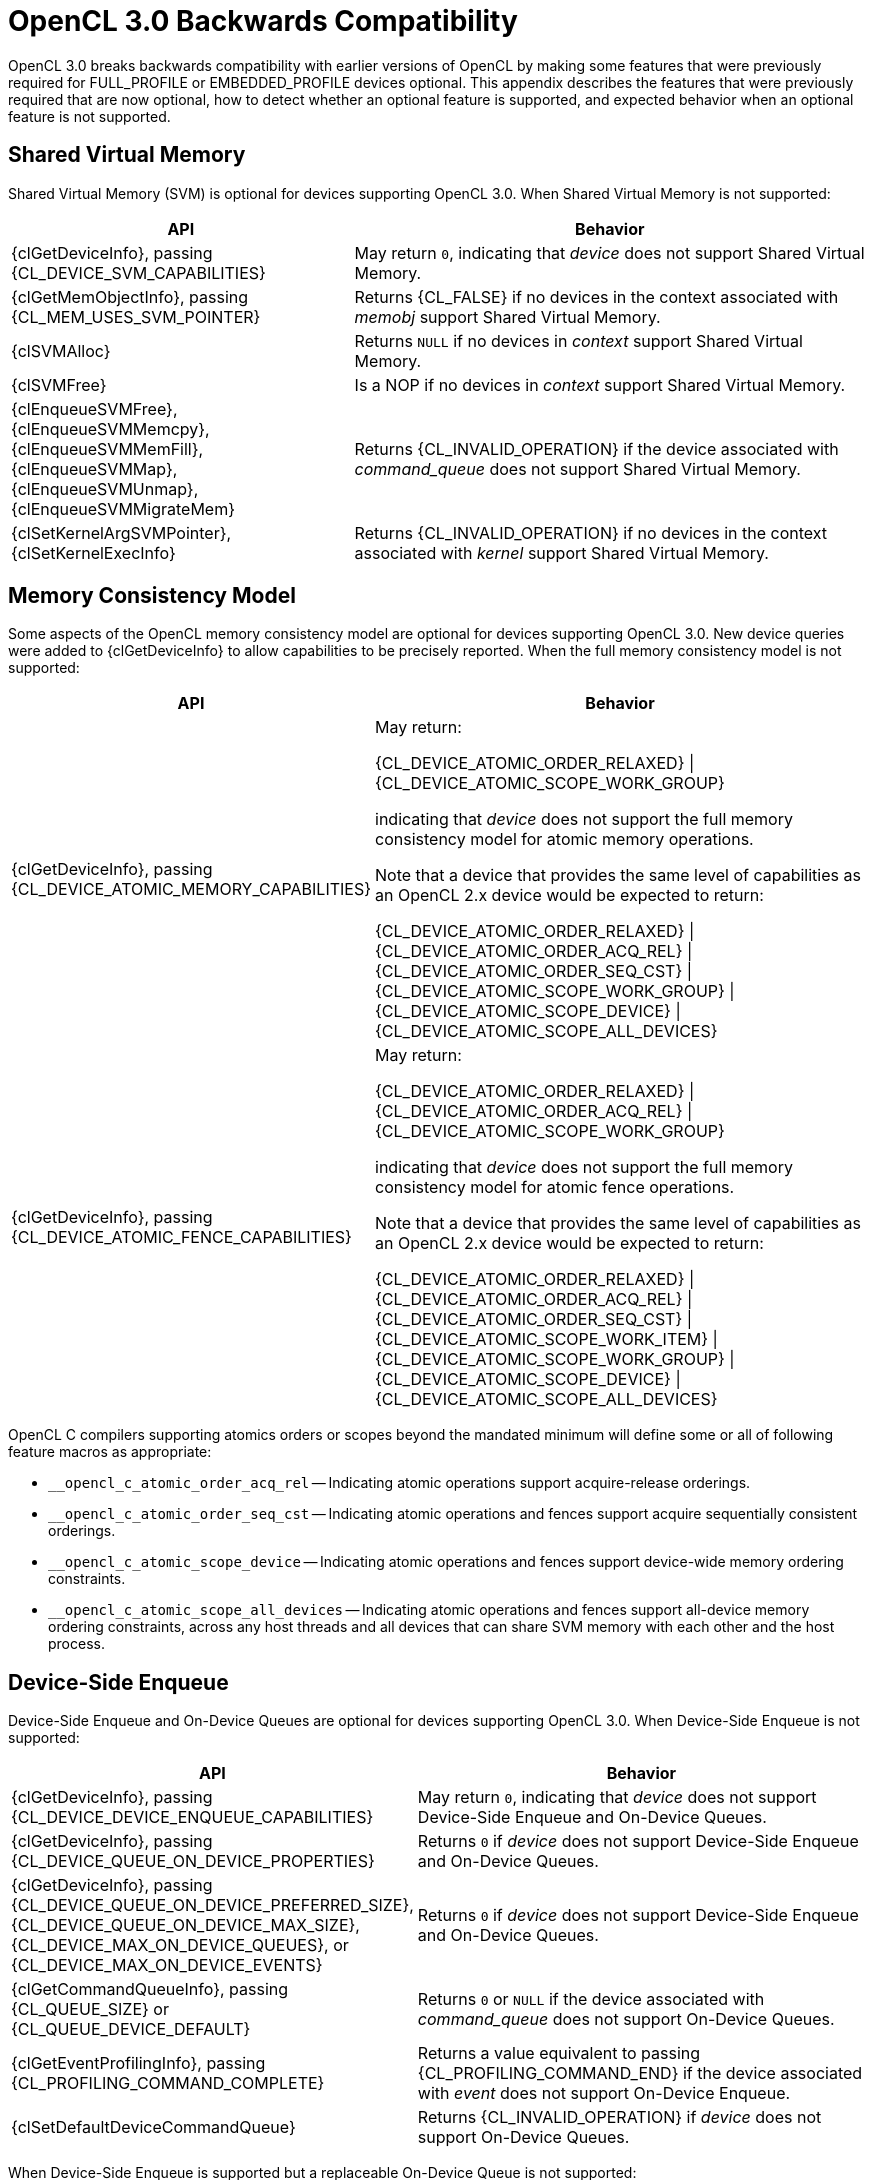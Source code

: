// Copyright 2020 The Khronos Group. This work is licensed under a
// Creative Commons Attribution 4.0 International License; see
// http://creativecommons.org/licenses/by/4.0/

[appendix]
[[opencl-3.0-backwards-compatibility]]
= OpenCL 3.0 Backwards Compatibility

OpenCL 3.0 breaks backwards compatibility with earlier versions of OpenCL by making some features that were previously required for FULL_PROFILE or EMBEDDED_PROFILE devices optional.
This appendix describes the features that were previously required that are now optional, how to detect whether an optional feature is supported, and expected behavior when an optional feature is not supported.

== Shared Virtual Memory

Shared Virtual Memory (SVM) is optional for devices supporting OpenCL 3.0.
When Shared Virtual Memory is not supported:

[cols="2,3",options="header",]
|====
|*API*
|*Behavior*

| {clGetDeviceInfo}, passing +
{CL_DEVICE_SVM_CAPABILITIES}
| May return `0`, indicating that _device_ does not support Shared Virtual Memory.

| {clGetMemObjectInfo}, passing +
{CL_MEM_USES_SVM_POINTER}
| Returns {CL_FALSE} if no devices in the context associated with _memobj_ support Shared Virtual Memory.

| {clSVMAlloc}
| Returns `NULL` if no devices in _context_ support Shared Virtual Memory.

| {clSVMFree}
| Is a NOP if no devices in _context_ support Shared Virtual Memory.

| {clEnqueueSVMFree}, +
  {clEnqueueSVMMemcpy}, +
  {clEnqueueSVMMemFill}, +
  {clEnqueueSVMMap}, +
  {clEnqueueSVMUnmap}, +
  {clEnqueueSVMMigrateMem}
| Returns {CL_INVALID_OPERATION} if the device associated with _command_queue_ does not support Shared Virtual Memory.

| {clSetKernelArgSVMPointer}, +
  {clSetKernelExecInfo}
| Returns {CL_INVALID_OPERATION} if no devices in the context associated with _kernel_ support Shared Virtual Memory.

|====

== Memory Consistency Model

Some aspects of the OpenCL memory consistency model are optional for devices supporting OpenCL 3.0.
New device queries were added to {clGetDeviceInfo} to allow capabilities to be precisely reported.
When the full memory consistency model is not supported:

[cols="2,3",options="header",]
|====
|*API*
|*Behavior*

| {clGetDeviceInfo}, passing +
{CL_DEVICE_ATOMIC_MEMORY_CAPABILITIES}
| May return:

{CL_DEVICE_ATOMIC_ORDER_RELAXED} \| +
{CL_DEVICE_ATOMIC_SCOPE_WORK_GROUP}

indicating that _device_ does not support the full memory consistency model for atomic memory operations.

// The above is based on mapping OpenCL 1.x atomic operations to 2.x as:
// atomic_add(ptr, operand) --> atomic_fetch_add_explicit(ptr, operand,
//                                                        memory_order_relaxed,
//                                                        memory_scope_work_group)
// The scope is inconsequential for relaxed consistency order, but in general
// in OpenCL 1.x non-atomic memory operations are only guaranteed to be visible
// within the work-group (until the work-group completes).

Note that a device that provides the same level of capabilities as an OpenCL 2.x device would be expected to return:

{CL_DEVICE_ATOMIC_ORDER_RELAXED} \| +
{CL_DEVICE_ATOMIC_ORDER_ACQ_REL} \| +
{CL_DEVICE_ATOMIC_ORDER_SEQ_CST} \| +
{CL_DEVICE_ATOMIC_SCOPE_WORK_GROUP} \| +
{CL_DEVICE_ATOMIC_SCOPE_DEVICE} \| +
{CL_DEVICE_ATOMIC_SCOPE_ALL_DEVICES}

| {clGetDeviceInfo}, passing +
{CL_DEVICE_ATOMIC_FENCE_CAPABILITIES}
| May return:

{CL_DEVICE_ATOMIC_ORDER_RELAXED} \| +
{CL_DEVICE_ATOMIC_ORDER_ACQ_REL} \| +
{CL_DEVICE_ATOMIC_SCOPE_WORK_GROUP}

indicating that _device_ does not support the full memory consistency model for atomic fence operations.

// The above is based on mapping OpenCL 1.x fences to 2.x fences as:
// mem_fence(flags) --> atomic_work_item_fence(flags,
//                                             memory_order_acq_rel,
//                                             memory_scope_work_group)
// read_mem_fence(flags) --> atomic_work_item_fence(flags,
//                                                  memory_order_acquire,
//                                                  memory_scope_work_group)
// write_mem_fence(flags) --> atomic_work_item_fence(flags,
//                                                   memory_order_release,
//                                                   memory_scope_work_group)

Note that a device that provides the same level of capabilities as an OpenCL 2.x device would be expected to return:

{CL_DEVICE_ATOMIC_ORDER_RELAXED} \| +
{CL_DEVICE_ATOMIC_ORDER_ACQ_REL} \| +
{CL_DEVICE_ATOMIC_ORDER_SEQ_CST} \| +
{CL_DEVICE_ATOMIC_SCOPE_WORK_ITEM} \| +
{CL_DEVICE_ATOMIC_SCOPE_WORK_GROUP} \| +
{CL_DEVICE_ATOMIC_SCOPE_DEVICE} \| +
{CL_DEVICE_ATOMIC_SCOPE_ALL_DEVICES}

|====

OpenCL C compilers supporting atomics orders or scopes beyond the mandated
minimum will define some or all of following feature macros as appropriate:

[none]
* `__opencl_c_atomic_order_acq_rel` -- Indicating atomic operations support acquire-release orderings.
* `__opencl_c_atomic_order_seq_cst` -- Indicating atomic operations and fences support acquire sequentially consistent orderings.
* `__opencl_c_atomic_scope_device` -- Indicating atomic operations and fences support device-wide memory ordering constraints.
* `__opencl_c_atomic_scope_all_devices` -- Indicating atomic operations and fences support all-device memory ordering constraints, across any host threads and all devices that can share SVM memory with each other and the host process.

== Device-Side Enqueue

Device-Side Enqueue and On-Device Queues are optional for devices supporting OpenCL 3.0.
When Device-Side Enqueue is not supported:

[cols="2,3",options="header",]
|====
|*API*
|*Behavior*

| {clGetDeviceInfo}, passing +
{CL_DEVICE_DEVICE_ENQUEUE_CAPABILITIES}
| May return `0`, indicating that _device_ does not support Device-Side Enqueue and On-Device Queues.

| {clGetDeviceInfo}, passing +
{CL_DEVICE_QUEUE_ON_DEVICE_PROPERTIES}
| Returns `0` if _device_ does not support Device-Side Enqueue and On-Device Queues.

| {clGetDeviceInfo}, passing +
{CL_DEVICE_QUEUE_ON_DEVICE_PREFERRED_SIZE}, +
{CL_DEVICE_QUEUE_ON_DEVICE_MAX_SIZE}, +
{CL_DEVICE_MAX_ON_DEVICE_QUEUES}, or +
{CL_DEVICE_MAX_ON_DEVICE_EVENTS}
| Returns `0` if _device_ does not support Device-Side Enqueue and On-Device Queues.

| {clGetCommandQueueInfo}, passing +
{CL_QUEUE_SIZE} or +
{CL_QUEUE_DEVICE_DEFAULT}
| Returns `0` or `NULL` if the device associated with _command_queue_ does not support On-Device Queues.

| {clGetEventProfilingInfo}, passing +
{CL_PROFILING_COMMAND_COMPLETE}
| Returns a value equivalent to passing {CL_PROFILING_COMMAND_END} if the device associated with _event_ does not support On-Device Enqueue.

| {clSetDefaultDeviceCommandQueue}
| Returns {CL_INVALID_OPERATION} if _device_ does not support On-Device Queues.

|====

When Device-Side Enqueue is supported but a replaceable On-Device Queue is not supported:

[cols="2,3",options="header",]
|====
|*API*
|*Behavior*

| {clGetDeviceInfo}, passing +
{CL_DEVICE_DEVICE_ENQUEUE_CAPABILITIES}
| May omit {CL_DEVICE_QUEUE_REPLACEABLE_DEFAULT}, indicating that _device_ does not support a replaceable default On-Device Queue.

| {clSetDefaultDeviceCommandQueue}
| Returns {CL_INVALID_OPERATION} if _device_ does not support a replaceable default On-Device Queue.

|====

OpenCL C compilers supporting Device-Side Enqueue and On-Device Queues will define the feature macro `__opencl_c_device_enqueue`.
OpenCL C compilers that define the feature macro `+__opencl_c_device_enqueue+` must also define the feature macro `+__opencl_c_generic_address_space+` because some OpenCL C functions for Device-Side Enqueue accept pointers to the generic address space.

== Pipes

Pipe memory objects are optional for devices supporting OpenCL 3.0.
When Pipes are not supported:

[cols="2,3",options="header",]
|====
|*API*
|*Behavior*

| {clGetDeviceInfo}, passing +
{CL_DEVICE_PIPE_SUPPORT}
| May return {CL_FALSE}, indicating that _device_ does not support Pipes.

| {clGetDeviceInfo}, passing +
{CL_DEVICE_MAX_PIPE_ARGS}, +
{CL_DEVICE_PIPE_MAX_ACTIVE_RESERVATIONS}, or +
{CL_DEVICE_PIPE_MAX_PACKET_SIZE}
| Returns `0` if _device_ does not support Pipes.

| {clCreatePipe}
| Returns {CL_INVALID_OPERATION} if no devices in _context_ support Pipes.

| {clGetPipeInfo}
| Returns {CL_INVALID_MEM_OBJECT} since _pipe_ cannot be a valid pipe object.
// Note: for {CL_PIPE_PACKET_SIZE} and {CL_PIPE_MAX_PACKETS}.

|====

OpenCL C compilers supporting Pipes will define the feature macro `__opencl_c_pipes`.
OpenCL C compilers that define the feature macro `+__opencl_c_pipes+` must also define the feature macro `+__opencl_c_generic_address_space+` because some OpenCL C functions for Pipes accept pointers to the generic address space.

== Program Scope Global Variables

Program Scope Global Variables are optional for devices supporting OpenCL 3.0.
When Program Scope Global Variables are not supported:

[cols="2,3",options="header",]
|====
|*API*
|*Behavior*

| {clGetDeviceInfo}, passing +
{CL_DEVICE_MAX_GLOBAL_VARIABLE_SIZE}
| May returns `0`, indicating that _device_ does not support Program Scope Global Variables.

| {clGetDeviceInfo}, passing +
{CL_DEVICE_GLOBAL_VARIABLE_PREFERRED_TOTAL_SIZE}
| Returns `0` if _device_ does not support Program Scope Global Variables.

| {clGetProgramBuildInfo}, passing +
{CL_PROGRAM_BUILD_GLOBAL_VARIABLE_TOTAL_SIZE}
| Returns `0` if _device_ does not support Program Scope Global Variables.

|====

OpenCL C compilers supporting Program Scope Global Variables will define the feature macro `__opencl_c_program_scope_global_variables`.

// TODO: There is no SPIR-V capability specific to Program Scope Global Variables.
// May need to update the validation rules to disallow Program Scope Global Variables
// for OpenCL 1.2 consumers regardless.

== Non-Uniform Work Groups

Support for Non-Uniform Work Groups is optional for devices supporting OpenCL 3.0.
When Non-Uniform Work Groups are not supported:

[cols="2,3",options="header",]
|====
|*API*
|*Behavior*

| {clGetDeviceInfo}, passing +
{CL_DEVICE_NON_UNIFORM_WORK_GROUP_SUPPORT}
| May return {CL_FALSE}, indicating that _device_ does not support Non-Uniform Work Groups.

| {clEnqueueNDRangeKernel}
| Behaves as though Non-Uniform Work Groups were not enabled for _kernel_, if the device associated with _command_queue_ does not support Non-Uniform Work Groups.

|====

// Note, there are no language or SPIR-V changes for Non-Uniform Work Groups.
// The `get_enqueued_local_size` and `get_enqueued_num_sub_groups` built-in
// functions, and the *EnqueuedWorkgroupSize* and *NumEnqueuedSubGroups*
// *BuiltIn* decorations will be supported even if the device does not support
// Non-Uniform Work Groups.

== Read-Write Images

Read-Write Images, that may be read from and written to in the same kernel, are optional for devices supporting OpenCL 3.0.
When Read-Write Images are not supported:

[cols="2,3",options="header",]
|====
|*API*
|*Behavior*

| {clGetDeviceInfo}, passing +
{CL_DEVICE_MAX_READ_WRITE_IMAGE_ARGS}
| May return `0`, indicating that _device_ does not support Read-Write Images.

| {clGetSupportedImageFormats}, passing +
{CL_MEM_KERNEL_READ_AND_WRITE}
| Returns an empty set (such as _num_image_formats_ equal to `0`), indicating that no image formats are supported for reading and writing in the same kernel, if no devices in _context_ support Read-Write Images.

|====

OpenCL C compilers supporting Read-Write Images will define the feature macro `__opencl_c_read_write_images`.

== Creating 2D Images from Buffers

Creating a 2D Image from a Buffer is optional for devices supporting OpenCL 3.0.
When Creating a 2D Image from a Buffer is not supported:

[cols="2,3",options="header",]
|====
|*API*
|*Behavior*

| {clGetDeviceInfo}, passing +
{CL_DEVICE_IMAGE_PITCH_ALIGNMENT} or +
{CL_DEVICE_IMAGE_BASE_ADDRESS_ALIGNMENT}
| May return `0`, indicating that _device_ does not support Creating a 2D Image from a Buffer.

| {clGetDeviceInfo}, passing +
{CL_DEVICE_EXTENSIONS}
| Will not describe support for the `cl_khr_image2d_from_buffer` extension if _device_ does not support Creating a 2D Image from a Buffer.

| {clCreateImage} or +
{clCreateImageWithProperties}, passing +
__image_type__ equal to {CL_MEM_OBJECT_IMAGE2D} and +
__mem_object__ not equal to `NULL`
| Returns {CL_INVALID_OPERATION} if no devices in _context_ support Creating a 2D Image from a Buffer.

|====

== sRGB Images

All of the sRGB Image Channel Orders (such as {CL_sRGBA}) are optional for devices supporting OpenCL 3.0.

== Depth Images

The {CL_DEPTH} Image Channel Order is optional for devices supporting OpenCL 3.0.

== Device and Host Timer Synchronization

Synchronizing the Device and Host Timers is optional for platforms supporting OpenCL 3.0.
When Device and Host Timer Synchronization is not supported:

[cols="2,3",options="header",]
|====
|*API*
|*Behavior*

| {clGetPlatformInfo}, passing +
{CL_PLATFORM_HOST_TIMER_RESOLUTION}
| May returns `0`, indicating that _platform_ does not support Device and Host Timer Synchronization.

| {clGetDeviceAndHostTimer},
{clGetHostTimer}
| Returns {CL_INVALID_OPERATION} if the platform associated with _device_ does not support Device and Host Timer Synchronization.

|====

== Intermediate Language Programs

Creating Programs from an Intermediate Language (such as SPIR-V) is optional for devices supporting OpenCL 3.0.
When Intermediate Language Programs are not supported:

[cols="2,3",options="header",]
|====
|*API*
|*Behavior*

| {clGetDeviceInfo}, passing +
{CL_DEVICE_IL_VERSION} or +
{CL_DEVICE_ILS_WITH_VERSION}
| May return an empty string and empty array, indicating that _device_ does not support Intermediate Language Programs.

| {clGetProgramInfo}, passing +
{CL_PROGRAM_IL}
| Returns an empty buffer (such as _param_value_size_ret_ equal to `0`) if no devices in the context associated with _program_ support Intermediate Language Programs.

| {clCreateProgramWithIL}
| Returns {CL_INVALID_VALUE} if no devices in _context_ support Intermediate Language Programs.

| {clSetProgramSpecializationConstant}
| Returns {CL_INVALID_PROGRAM}, since _program_ cannot have been created from an Intermediate Language.

|====

== Subgroups

Subgroups are optional for devices supporting OpenCL 3.0.
When Subgroups are not supported:

[cols="2,3",options="header",]
|====
|*API*
|*Behavior*

| {clGetDeviceInfo}, passing +
{CL_DEVICE_MAX_NUM_SUB_GROUPS}
| May return `0`, indicating that _device_ does not support Subgroups.

| {clGetDeviceInfo}, passing +
{CL_DEVICE_SUB_GROUP_INDEPENDENT_FORWARD_PROGRESS}
| Returns {CL_FALSE} if _device_ does not support Subgroups.

| {clGetDeviceInfo}, passing +
{CL_DEVICE_EXTENSIONS}
| Will not describe support for the `cl_khr_subgroups` extension if _device_ does not support Subgroups.

| {clGetKernelSubGroupInfo}
| Returns {CL_INVALID_OPERATION} if _device_ does not support Subgroups.
// Note: for {CL_KERNEL_MAX_SUB_GROUP_SIZE_FOR_NDRANGE}, {CL_KERNEL_SUB_GROUP_COUNT_FOR_NDRANGE},
//       {CL_KERNEL_LOCAL_SIZE_FOR_SUB_GROUP_COUNT}, {CL_KERNEL_MAX_NUM_SUB_GROUPS},
//       {CL_KERNEL_COMPILE_NUM_SUB_GROUPS}.

|====

OpenCL C compilers supporting Subgroups will define the feature macro `__opencl_c_subgroups`.

== Program Initialization and Clean-Up Kernels

Program Initialization and Clean-Up Kernels are not supported in OpenCL 3.0.
When Program Initialization and Clean-Up Kernels are not supported:

[cols="2,3",options="header",]
|====
|*API*
|*Behavior*

| {clGetProgramInfo}, passing +
{CL_PROGRAM_SCOPE_GLOBAL_CTORS_PRESENT} or +
{CL_PROGRAM_SCOPE_GLOBAL_DTORS_PRESENT}
| Returns {CL_FALSE} if no devices in the context associated with _program_ support Program Initialization and Clean-Up Kernels.

| {clSetProgramReleaseCallback}
| Returns {CL_INVALID_OPERATION} if no devices in the context associated with _program_ support Program Initialization and Clean-Up Kernels.

|====

== 3D Image Writes

Kernel built-in functions for Writing to 3D Image Objects are optional for devices supporting OpenCL 3.0.
When Writing to 3D Image Objects is not supported:

[cols="2,3",options="header",]
|====
|*API*
|*Behavior*

| {clGetDeviceInfo}, passing +
{CL_DEVICE_EXTENSIONS}
| Will not describe support for the `cl_khr_3d_image_writes` extension if _device_ does not support Writing to 3D Image Objects.

| {clGetSupportedImageFormats}, passing +
{CL_MEM_OBJECT_IMAGE3D} and one of +
{CL_MEM_WRITE_ONLY}, +
{CL_MEM_READ_WRITE}, or +
{CL_MEM_KERNEL_READ_AND_WRITE}
| Returns an empty set (such as _num_image_formats_ equal to `0`), indicating that no image formats are supported for writing to 3D image objects, if no devices in _context_ support Writing to 3D Image Objects.

|====

OpenCL C compilers supporting Writing to 3D Image Objects will define the feature macro `__opencl_c_3d_image_writes`.

== Work Group Collective Functions

Work Group Collective Functions for broadcasts, scans, and reductions are optional for devices supporting OpenCL 3.0.
When Work Group Collective Functions are not supported:

[cols="2,3",options="header",]
|====
|*API*
|*Behavior*

| {clGetDeviceInfo}, passing +
{CL_DEVICE_WORK_GROUP_COLLECTIVE_FUNCTIONS_SUPPORT}
| May return {CL_FALSE}, indicating that _device_ does not support Work Group Collective Functions.

|====

OpenCL C compilers supporting Work Group Collective Functions will define the feature macro `__opencl_c_work_group_collective_functions`.

== Generic Address Space

Support for the Generic Address Space is optional for devices supporting OpenCL 3.0.
When the Generic Address Space is not supported:

[cols="2,3",options="header",]
|====
|*API*
|*Behavior*

| {clGetDeviceInfo}, passing +
{CL_DEVICE_GENERIC_ADDRESS_SPACE_SUPPORT}
| May return {CL_FALSE}, indicating that _device_ does not support the Generic Address Space.

|====

OpenCL C compilers supporting the Generic Address Space will define the feature macro `__opencl_c_generic_address_space`.

//== Required APIs
//
//* {clCloneKernel}
//* NULL / Zero Global Work Size
//* Preferred Atomic Alignment Queries
//    ** {CL_DEVICE_PREFERRED_PLATFORM_ATOMIC_ALIGNMENT}
//    ** {CL_DEVICE_PREFERRED_GLOBAL_ATOMIC_ALIGNMENT}
//    ** {CL_DEVICE_PREFERRED_LOCAL_ATOMIC_ALIGNMENT}
//    ** These queries can all return `0`, indicating alignment
//       to the natural size of the type.
//* {clCreateSamplerWithProperties}
//* {clCreateCommandQueueWithProperties}
//
//== Required Language / SPIR-V
//
//* Maximum Kernel Argument Size Decoration
//    ** Support for SPIR-V **MaxByteOffset** **Decoration**
//    ** {CL_MAX_SIZE_RESTRICTION_EXCEEDED} error code to {clSetKernelArg}
//    ** Do NOT add to core OpenCL C 3.0, but could be an extension.
//* Misc Built-in Functions
//    ** Count Trailing Zeroes
//        *** `ctz`
//    ** Linear IDs, e.g.
//        *** `get_global_linear_id`
//        *** `get_local_linear_id`
//    ** `work_group_barrier` (as a synonym for `barrier`)
